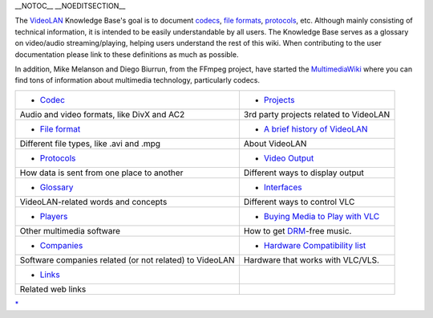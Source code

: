 \__NOTOC_\_ \__NOEDITSECTION_\_

The `VideoLAN <VideoLAN>`__ Knowledge Base's goal is to document `codecs <codec>`__, `file formats <file_format>`__, `protocols <protocol>`__, etc. Although mainly consisting of technical information, it is intended to be easily understandable by all users. The Knowledge Base serves as a glossary on video/audio streaming/playing, helping users understand the rest of this wiki. When contributing to the user documentation please link to these definitions as much as possible.

In addition, Mike Melanson and Diego Biurrun, from the FFmpeg project, have started the `MultimediaWiki <https://wiki.multimedia.cx/>`__ where you can find tons of information about multimedia technology, particularly codecs.

========================================================== ====================================================================
-  `Codec <Codec>`__                                       -  `Projects <VideoLAN_projects>`__
                                                          
   Audio and video formats, like DivX and AC2                 3rd party projects related to VideoLAN
                                                          
-  `File format <File_format>`__                           -  `A brief history of VideoLAN <History>`__
                                                          
   Different file types, like .avi and .mpg                   About VideoLAN
                                                          
-  `Protocols <Protocols>`__                               -  `Video Output <Video_Output>`__
                                                          
   How data is sent from one place to another                 Different ways to display output
                                                          
-  `Glossary <:Category:Glossary>`__                       -  `Interfaces <Interface>`__
                                                          
   VideoLAN-related words and concepts                        Different ways to control VLC
                                                          
-  `Players <Players>`__                                   -  `Buying Media to Play with VLC <Buying_Media_to_Play_with_VLC>`__
                                                          
   Other multimedia software                                  How to get `DRM <DRM>`__-free music.
                                                          
-  `Companies <Companies>`__                               -  `Hardware Compatibility list <Hardware_Compatibility_list>`__
                                                          
   Software companies related (or not related) to VideoLAN    Hardware that works with VLC/VLS.
                                                          
-  `Links <VideoLAN_Sites#WebSites>`__                    
                                                          
   Related web links                                      
========================================================== ====================================================================

`\* <Category:Knowledge_Base>`__

